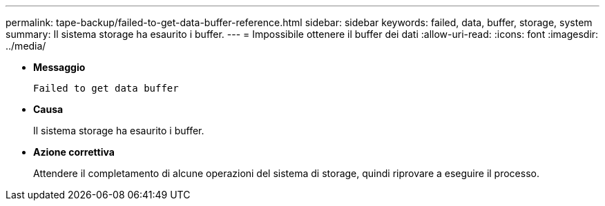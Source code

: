 ---
permalink: tape-backup/failed-to-get-data-buffer-reference.html 
sidebar: sidebar 
keywords: failed, data, buffer, storage, system 
summary: Il sistema storage ha esaurito i buffer. 
---
= Impossibile ottenere il buffer dei dati
:allow-uri-read: 
:icons: font
:imagesdir: ../media/


[role="lead"]
* *Messaggio*
+
`Failed to get data buffer`

* *Causa*
+
Il sistema storage ha esaurito i buffer.

* *Azione correttiva*
+
Attendere il completamento di alcune operazioni del sistema di storage, quindi riprovare a eseguire il processo.


